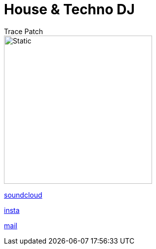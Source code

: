 = House & Techno DJ
// Metadata:
:author: Trace Patch
:description: Trace Patch Online Persona
:keywords: dj, music, munich, house, techno, rave, electro, discobrunch
// Settings:
:icons: font
:idprefix:
:idseparator: -
// Refs:
:url-project: https://trace.patch.contact/
:url-docs: https://github.com/trace-patch/trace-patch.github.io/wiki
:url-issues:  https://github.com/trace-patch/trace-patch.github.io/issues
:img-ci: 
:doctype: website
:text-align: left
//body


image::trace_patch_logo.svg[Static,300]


----
---- 

https://soundcloud.com/trace-patch[soundcloud] 

https://www.instagram.com/trace.patch/[insta] 

mailto:trace@patch.contact[mail] 


